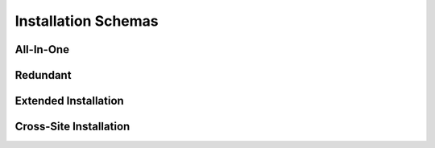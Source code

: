 ********************
Installation Schemas
********************

All-In-One
==========

Redundant
=========

Extended Installation
=====================

Cross-Site Installation
=======================

.. TODO Each site has at least one node for collecting and processing time series, plus N nodes dedicated to Cassandra. Each site has a local replication factor of 2, and a remote RF of 1, either towards the "mother site", or towards one of the other sites.

